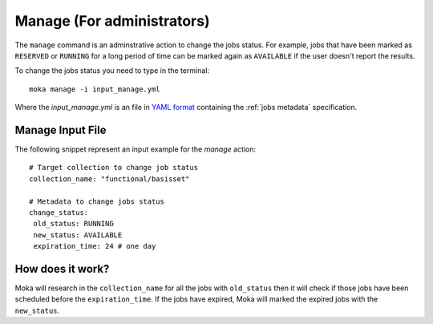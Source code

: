 Manage (For administrators)
###########################
The ``manage`` command is an adminstrative action to change the jobs status. For example,
jobs that have been marked as ``RESERVED`` or ``RUNNING`` for a long period of time
can be marked again as ``AVAILABLE`` if the user doesn't report the results.

To change the jobs status you need to type in the terminal:
::

   moka manage -i input_manage.yml

Where the *input_manage.yml* is an file in `YAML format <https://en.wikipedia.org/wiki/YAML>`_ containing the :ref:`jobs metadata` specification.

.. _jobs metadata:

Manage Input File
*****************
The following snippet represent an input example for the *manage* action:
::

   # Target collection to change job status
   collection_name: "functional/basisset"

   # Metadata to change jobs status
   change_status:
    old_status: RUNNING
    new_status: AVAILABLE
    expiration_time: 24 # one day

How does it work?
*****************
Moka will research in the ``collection_name`` for all the jobs with ``old_status`` then
it will check if those jobs have been scheduled before the ``expiration_time``. If
the jobs have expired, Moka will marked the expired jobs with the ``new_status``.
 



